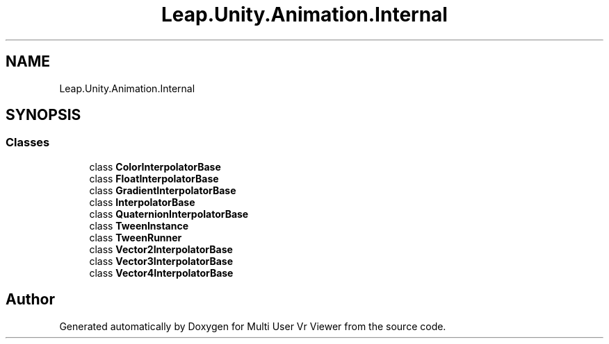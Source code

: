 .TH "Leap.Unity.Animation.Internal" 3 "Sat Jul 20 2019" "Version https://github.com/Saurabhbagh/Multi-User-VR-Viewer--10th-July/" "Multi User Vr Viewer" \" -*- nroff -*-
.ad l
.nh
.SH NAME
Leap.Unity.Animation.Internal
.SH SYNOPSIS
.br
.PP
.SS "Classes"

.in +1c
.ti -1c
.RI "class \fBColorInterpolatorBase\fP"
.br
.ti -1c
.RI "class \fBFloatInterpolatorBase\fP"
.br
.ti -1c
.RI "class \fBGradientInterpolatorBase\fP"
.br
.ti -1c
.RI "class \fBInterpolatorBase\fP"
.br
.ti -1c
.RI "class \fBQuaternionInterpolatorBase\fP"
.br
.ti -1c
.RI "class \fBTweenInstance\fP"
.br
.ti -1c
.RI "class \fBTweenRunner\fP"
.br
.ti -1c
.RI "class \fBVector2InterpolatorBase\fP"
.br
.ti -1c
.RI "class \fBVector3InterpolatorBase\fP"
.br
.ti -1c
.RI "class \fBVector4InterpolatorBase\fP"
.br
.in -1c
.SH "Author"
.PP 
Generated automatically by Doxygen for Multi User Vr Viewer from the source code\&.
